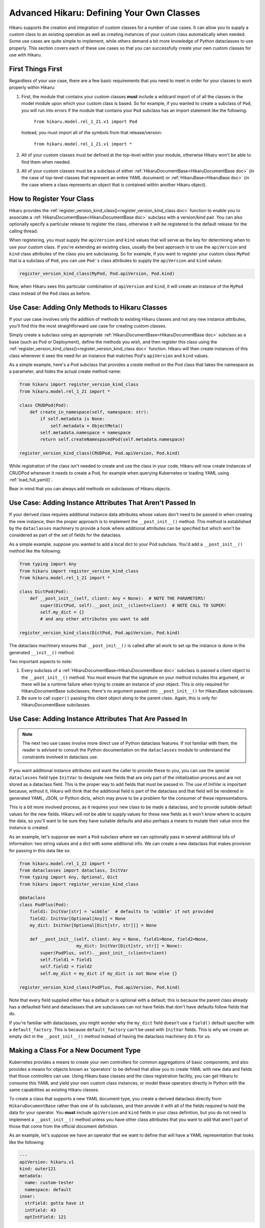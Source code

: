 *******************************************
Advanced Hikaru: Defining Your Own Classes
*******************************************

Hikaru supports the creation and integration of custom classes for a number of use cases. It can allow you to supply a custom class to an existing operation as well as creating instances of your custom class automatically when needed. Some use cases
are quite simple to implement, while others demand a bit more knowledge of Python dataclasses
to use properly. This section covers each of these use cases so that you can successfully 
create your own custom classes for use with Hikaru.

First Things First
##################

Regardless of your use case, there are a few basic requirements that you need to meet in order
for your classes to work properly within Hikaru:

1. First, the module that contains your custom classes **must** include a wildcard import of
   of all the classes in the model module upon which your custom class is based. So for example,
   if you wanted to create a subclass of ``Pod``, you will run into errors if the module that
   contains your ``Pod`` subclass has an import statement like the following:

    ``from hikaru.model.rel_1_21.v1 import Pod``

   Instead, you must import all of the symbols from that release/version:

    ``from hikaru.model.rel_1_21.v1 import *``

2. All of your custom classes must be defined at the top-level within your module, otherwise
   Hikaru won't be able to find them when needed.

3. All of your custom classes must be a subclass of either
   :ref:`HikaruDocumentBase<HikaruDocumentBase doc>` (in the case of top-level classes that
   represent an entire YAML document) or :ref:`HikaruBase<HikaruBase doc>` (in the case
   where a class represents an object that is contained within another Hikaru object).

How to Register Your Class
###########################

Hikaru provides the :ref:`register_version_kind_class()<register_version_kind_class doc>` function to enable you to associate a
:ref:`HikaruDocumentBase<HikaruDocumentBase doc>` subclass with a version/kind pair. You can also optionally specify a
particular release to register the class, otherwise it will be registered to the default
release for the calling thread.

When registering, you must supply the ``apiVersion`` and ``kind`` values that will serve as the
key for determining when to use  your custom class. If you're extending an existing class,
usually the best approach is to use the ``apiVersion`` and ``kind`` class attributes of the 
class you are subclassing. So for example, if you want to register your custom class ``MyPod``
that is a subclass of ``Pod``, you can use ``Pod's`` class attributes to supply the
``apiVersion`` and ``kind`` values:

.. code:: python

    register_version_kind_class(MyPod, Pod.apiVersion, Pod.kind)

Now, when Hikaru sees this particular combination of ``apiVersion`` and ``kind``, it will create
an instance of the ``MyPod`` class instead of the ``Pod`` class as before.

Use Case: Adding Only Methods to Hikaru Classes
################################################

If your use case involves only the addition of methods to existing Hikaru classes and not any
new instance attributes, you'll find this the most straightforward use case for creating custom
classes.

Simply create a subclass using an appropriate
:ref:`HikaruDocumentBase<HikaruDocumentBase doc>` subclass as a base (such as Pod or Deployment),
define the methods you wish, and then register this class using the
:ref:`register_version_kind_class()<register_version_kind_class doc>` function. Hikaru will then
create instances of this class whenever it sees the need for an instance that matches Pod's
``apiVersion`` and ``kind`` values.

As a simple example, here's a Pod subclass that provides a *create* method on the Pod class that takes the namespace 
as a parameter, and hides the actual create method name:

.. code:: python

    from hikaru import register_version_kind_class
    from hikaru.model.rel_1_21 import *

    class CRUDPod(Pod):
        def create_in_namespace(self, namespace: str):
            if self.metadata is None:
                self.metadata = ObjectMeta()
            self.metadata.namespace = namespace
            return self.createNamespacedPod(self.metadata.namespace)

    register_version_kind_class(CRUDPod, Pod.apiVersion, Pod.kind)

While registration of the class isn't needed to create and use the class in your code, Hikaru
will now create instances of CRUDPod whenever it needs to create a Pod, for example when
querying Kubernetes or loading YAML using :ref:`load_full_yaml()`.

Bear in mind that you can always add methods on subclasses of Hikaru objects.

Use Case: Adding Instance Attributes That Aren't Passed In
###########################################################

If your derived class requires additional instance data attributes whose values don't need
to be passed in when creating the new instance, then the proper approach is to implement the
``__post_init__()`` method. This method is established by the ``dataclasses`` machinery to
provide a hook where additional attributes can be specified but which won't be considered
as part of the set of fields for the dataclass.

As a simple example, suppose you wanted to add a local dict to your Pod subclass. You'd add
a ``__post_init__()`` method like the following:

.. code:: python

    from typing import Any
    from hikaru import register_version_kind_class
    from hikaru.model.rel_1_21 import *

    class DictPod(Pod):
        def __post_init__(self, client: Any = None):  # NOTE THE PARAMETERS!
            super(DictPod, self).__post_init__(client=client)  # NOTE CALL TO SUPER!
            self.my_dict = {}
            # and any other attributes you want to add

    register_version_kind_class(DictPod, Pod.apiVersion, Pod.kind)

The dataclass machinery ensures that ``__post_init__()`` is called after all work to set
up the instance is done in the generated ``__init__()`` method.

Two important aspects to note:

1. Every subclass of a :ref:`HikaruDocumentBase<HikaruDocumentBase doc>` subclass is passed
   a client object to the ``__post_init__()`` method. You must ensure that the signature on
   your method includes this argument, or there will be a runtime failure when trying to
   create an instance of your object. This is only required for HikaruDocumentBase subclasses;
   there's no argument passed into ``__post_init__()`` for HikaruBase subclasses.
2. Be sure to call ``super()`` passing this client object along to the parent class. Again,
   this is only for HikaruDocumentBase subclasses.

Use Case: Adding Instance Attributes That Are Passed In
########################################################

.. note::

    The next two use cases involve more direct use of Python dataclass features. If not familiar
    with them, the reader is advised to consult the Python documentation on the ``dataclasses``
    module to understand the constraints involved in dataclass use.

If you want additional instance attributes and want the caller to provide these to you, you can
use the special ``dataclasses`` field type ``InitVar`` to designate new fields that are only
part of the initialization process and are not stored as a dataclass field. This is the proper
way to add fields that must be passed in. The use of InitVar is important because, without it,
Hikaru will think that the additional field is part of the dataclass and that field will be
rendered in generated YAML, JSON, or Python dicts, which may prove to be a problem for the
consumer of these representations.

This is a bit more involved process, as it requires your new class to be made a dataclass, and
to provide suitable default values for the new fields. Hikaru will not be able to supply values
for these new fields as it won't know where to acquire the data, so you'll want to be sure they
have suitable defaults and also perhaps a means to mutate their value once the instance is 
created.

As an example, let's suppose we want a ``Pod`` subclass where we can optionally pass in several 
additional bits of information: two string values and a dict with some additional info. We
can create a new dataclass that makes provision for passing in this data like so:

.. code:: python

    from hikaru.model.rel_1_22 import *
    from dataclasses import dataclass, InitVar
    from typing import Any, Optional, Dict
    from hikaru import register_version_kind_class
    
    @dataclass
    class PodPlus(Pod):
        field1: InitVar[str] = 'wibble'  # defaults to 'wibble' if not provided
        field2: InitVar[Optional[Any]] = None
        my_dict: InitVar[Optional[Dict[str, str]]] = None
    
        def __post_init__(self, client: Any = None, field1=None, field2=None,
                          my_dict: InitVar[Dict[str, str]] = None):
            super(PodPlus, self).__post_init__(client=client)
            self.field1 = field1
            self.field2 = field2
            self.my_dict = my_dict if my_dict is not None else {}

    register_version_kind_class(PodPlus, Pod.apiVersion, Pod.kind)

Note that every field supplied either has a default or is optional with a default; this is because the parent
class already has a defaulted field and dataclasses that are subclasses can not have fields that don't have defaults
follow fields that do.

If you're familiar with dataclasses, you might wonder why the ``my_dict`` field doesn't use
a ``field()`` default specifier with a ``default_factory``. This is because ``default_factory``
can't be used with ``InitVar`` fields. This is why we create an empty dict in the 
``__post_init__()`` method instead of having the dataclass machinery do it for us.

Making a Class For a New Document Type
#######################################

Kubernetes provides a means to create your own controllers for common aggregations of basic
components, and also provides a means for objects known as 'operators' to be defined that allow
you to create YAML with new data and fields that those controllers can use. Using Hikaru
base classes and the class registration facility, you can get Hikaru to consume this YAML and
yield your own custom class instances, or model these operators directly in Python with the
same capabilities as existing Hikaru classes.

To create a class that supports a new YAML document type, you create a derived dataclass directly
from ``HikaruDocumentBase`` rather than one of its subclasses, and then provide it with all of
the fields required to hold the data for your operator. You **must** include ``apiVersion``
and ``kind`` fields in your class definition, but you do not need to implement a
``__post_init__()`` method unless you have other class attributes that you want to add that
aren't part of those that come from the official document definition.

As an example, let's suppose we have an operator that we want to define that will have a YAML
representation that looks like the following:

.. code:: yaml

    ---
    apiVersion: hikaru.v1
    kind: outer121
    metadata:
      name: custom-tester
      namespace: default
    inner:
      strField: gotta have it
      intField: 43
      optIntField: 121

Our outer object contains two other objects; one is a standard ``metadata`` object, and the other
has the key ``inner``, sort of like a ``spec`` object as in Pods or Deployments. You need to
model all objects that your aren't going to reuse from the existing set of Hikaru model objects.
Here is an example implementation of the classes that can consume this YAML:

.. code:: python

    from typing import Optional
    from dataclasses import dataclass
    from hikaru import HikaruBase, HikaruDocumentBase
    from hikaru.model.rel_1_21 import *

    @dataclass
    class Inner(HikaruBase):
        strField: str
        intField: int
        optStrField: Optional[str] = None
        optIntField: Optional[int] = None
    
    
    @dataclass
    class Outer(HikaruDocumentBase):
        apiVersion: str = 'hikaru.v1'
        kind: str = 'outer'
        metadata: Optional[ObjectMeta] = None
        inner: Optional[Inner] = None

    # we only register the subclass of HikaruDocumentBase
    register_version_kind_class(Outer, Outer.apiVersion, Outer.kind)

There are a few things to note here:

1. The ``Inner`` class is a subclass of ``HikaruBase``, not ``HikaruDocumentBase``. This is
   because it only appears as a component of a document class.
2. We can have fields without default values, but these must come before any fields with
   default values. Any fields that don't have a default value **must** be specified in the YAML
   and are treated as required parameters when creating such objects in Python.
3. We only register the top-level class, ``Outer``. It **must** have both ``apiVersion`` and
   ``kind`` attributes; if it doesn't, ``register_version_kind_class()`` will raise an
   exception.
4. We can mix existing Hikaru classes (here, ``ObjectMeta``) with our own custom classes.
5. As before, we can add methods or even ``__post_init__()`` implementations as described above.

.. note::

    A word on field names: Kubernetes YAML uses camel case for all field names in YAML objects,
    but uses PEP8 names within the Kubernetes Python client. In order to stay aligned with
    the YAML convention of camel case, Hikaru maintains camel case for the generated Python
    classes' field names, but will convert to PEP8 when needed. Conversion circumstances are
    sometimes subtle, and so to avoid the sudden appearance of a PEP8 name instead of camel
    case, it is best to always use camel case when defining your field names in custom
    classes such as the above.

Once registered, Hikaru will be able to create instances of the ``Outer`` class when parsing
YAML as in the example, and if asked to produce YAML from Python, it will generate appropriately
formatted YAML with the desired content. Processing with JSON and Python dicts will also
operate properly.

